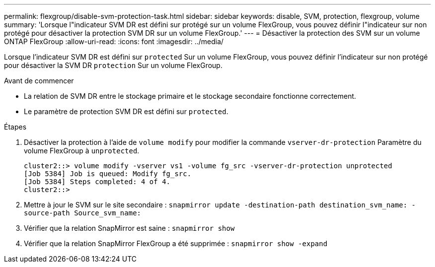 ---
permalink: flexgroup/disable-svm-protection-task.html 
sidebar: sidebar 
keywords: disable, SVM, protection, flexgroup, volume 
summary: 'Lorsque l"indicateur SVM DR est défini sur protégé sur un volume FlexGroup, vous pouvez définir l"indicateur sur non protégé pour désactiver la protection SVM DR sur un volume FlexGroup.' 
---
= Désactiver la protection des SVM sur un volume ONTAP FlexGroup
:allow-uri-read: 
:icons: font
:imagesdir: ../media/


[role="lead"]
Lorsque l'indicateur SVM DR est défini sur `protected` Sur un volume FlexGroup, vous pouvez définir l'indicateur sur non protégé pour désactiver la SVM DR `protection` Sur un volume FlexGroup.

.Avant de commencer
* La relation de SVM DR entre le stockage primaire et le stockage secondaire fonctionne correctement.
* Le paramètre de protection SVM DR est défini sur `protected`.


.Étapes
. Désactiver la protection à l'aide de `volume modify` pour modifier la commande `vserver-dr-protection` Paramètre du volume FlexGroup à `unprotected`.
+
[listing]
----
cluster2::> volume modify -vserver vs1 -volume fg_src -vserver-dr-protection unprotected
[Job 5384] Job is queued: Modify fg_src.
[Job 5384] Steps completed: 4 of 4.
cluster2::>
----
. Mettre à jour le SVM sur le site secondaire : `snapmirror update -destination-path destination_svm_name: -source-path Source_svm_name:`
. Vérifier que la relation SnapMirror est saine : `snapmirror show`
. Vérifier que la relation SnapMirror FlexGroup a été supprimée : `snapmirror show -expand`

